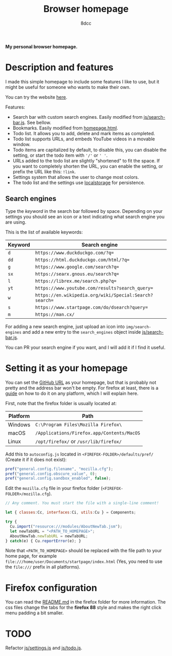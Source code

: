 #+title: Browser homepage
#+options: toc:nil
#+startup: showeverything
#+author: 8dcc

*My personal browser homepage.*

#+TOC: headlines 2

* Description and features

I made this simple homepage to include some features I like to use, but it might
be useful for someone who wants to make their own.

You can try the website [[https://8dcc.github.io/browser-homepage/homepage.html][here]].

Features:
- Search bar with custom search engines. Easily modified from
  [[file:js/search-bar.js][js/search-bar.js]]. See bellow.
- Bookmarks. Easily modified from [[https://github.com/8dcc/browser-homepage/blob/main/homepage.html][homepage.html]].
- Todo list. It allows you to add, delete and mark items as completed.
- Todo list supports URLs, and embeds YouTube videos in a movable window.
- Todo items are capitalized by default, to disable this, you can disable the
  setting, or start the todo item with ='/'= or =' '=.
- URLs added to the todo list are slightly "shortened" to fit the space. If you
  want to completely shorten the URL, you can enable the setting, or prefix the
  URL like this: =!link=.
- Settings system that allows the user to change most colors.
- The todo list and the settings use [[https://blog.logrocket.com/localstorage-javascript-complete-guide/][localstorage]] for persistence.

** Search engines

Type the /keyword/ in the search bar followed by space. Depending on your settings
you should see an icon or a text indicating what search engine you are using.

This is the list of available keywords:

| Keyword | Search engine                                        |
|---------+------------------------------------------------------|
| =d=       | =https://www.duckduckgo.com/?q==                       |
| =dd=      | =https://html.duckduckgo.com/html/?q==                 |
| =g=       | =https://www.google.com/search?q==                     |
| =sx=      | =https://searx.gnous.eu/search?q==                     |
| =l=       | =https://librex.me/search.php?q==                      |
| =yt=      | =https://www.youtube.com/results?search_query==        |
| =w=       | =https://en.wikipedia.org/wiki/Special:Search?search== |
| =s=       | =https://www.startpage.com/do/dsearch?query==          |
| =m=       | =https://man.cx/=                                      |

For adding a new search engine, just upload an icon into =img/search-engines= and
add a new entry to the =search_engines= object inside [[file:js/search-bar.js][js/search-bar.js]].

You can PR your search engine if you want, and I will add it if I find it
useful.

* Setting it as your homepage

You can set the [[https://8dcc.github.io/browser-homepage/homepage.html][GitHub URL]] as your homepage, but that is probably not pretty and
the address bar won't be empty. For firefox at least, there is a [[https://stpg.tk/guides/firefox-startpage/][guide]] on how to
do it on any platform, which I will explain here.

First, note that the firefox folder is usually located at:

| Platform | Path                                     |
|----------+------------------------------------------|
| Windows  | =C:\Program Files\Mozilla Firefox\=        |
| macOS    | =/Applications/Firefox.app/Contents/MacOS= |
| Linux    | =/opt/firefox/= or =/usr/lib/firefox/=       |

Add this to =autoconfig.js= located in =<FIREFOX-FOLDER>/defaults/pref/= (Create it
if it does not exist):

#+begin_src js
pref("general.config.filename", "mozilla.cfg");
pref("general.config.obscure_value", 0);
pref("general.config.sandbox_enabled", false);
#+end_src

Edit the =mozilla.cfg= file in your firefox folder (=<FIREFOX-FOLDER>/mozilla.cfg=).

#+begin_src js
// Any comment. You must start the file with a single-line comment!

let { classes:Cc, interfaces:Ci, utils:Cu } = Components;

try {
  Cu.import("resource:///modules/AboutNewTab.jsm");
  let newTabURL = "<PATH_TO_HOMEPAGE>";
  AboutNewTab.newTabURL = newTabURL;
} catch(e) { Cu.reportError(e); }
#+end_src

Note that =<PATH_TO_HOMEPAGE>= should be replaced with the file path to your home
page, for example =file:///home/user/Documents/startpage/index.html= (Yes, you
need to use the =file:///= prefix in all platforms).

* Firefox configuration

You can read the [[file:firefox/README.md][README.md]] in the firefox folder for more information.  The css
files change the tabs for the *firefox 88* style and makes the right click menu
padding a bit smaller.

* TODO

Refactor [[file:js/settings.js][js/settings.js]] and [[file:js/todo.js][js/todo.js]].
